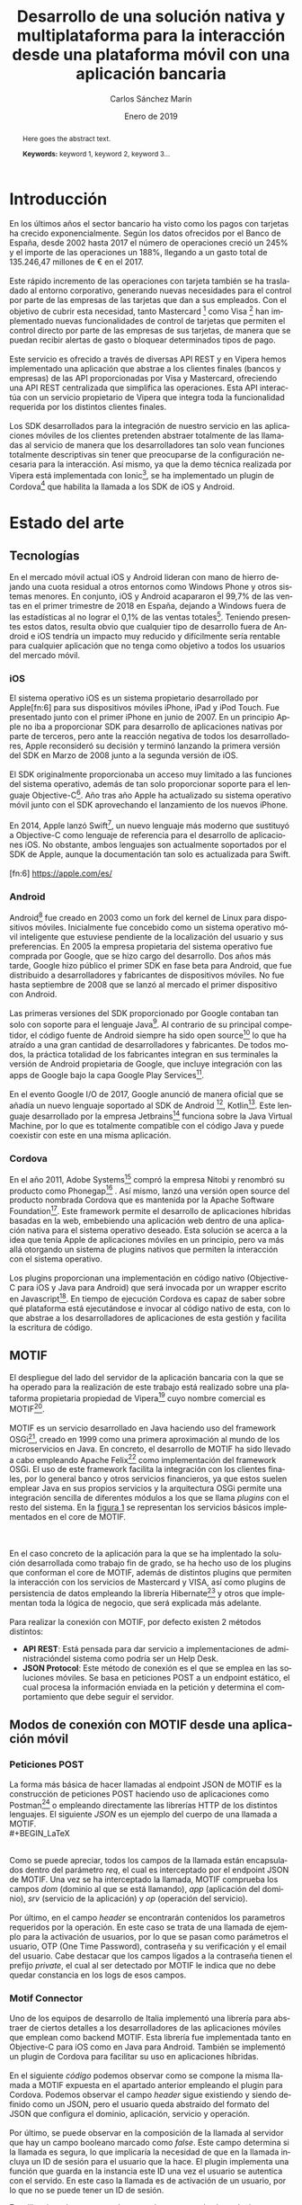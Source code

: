 #+TITLE: Desarrollo de una solución nativa y multiplataforma para la interacción desde una plataforma móvil con una aplicación bancaria
#+AUTHOR: Carlos Sánchez Marín
#+DATE: Enero de 2019
#+LANGUAGE: es
#+OPTIONS: H:4
#+OPTIONS: ^:{} toc:nil
#+STARTUP: showall

#+LaTeX_CLASS: article
#+LaTeX_CLASS_OPTIONS: [a4paper, 12pt]
#+LaTeX_HEADER: \usepackage[left=3cm, right=3cm, top=3.5cm, bottom=3.5cm]{geometry} % Márgenes recomendados
#+LaTeX_HEADER: \usepackage{times} % La fuente debe ser Times New Romans
#+LaTeX_HEADER: \usepackage[english, spanish, es-noshorthands, es-tabla]{babel}
#+LaTeX_HEADER: \usepackage[spanish]{translator}
#+LaTeX_HEADER: \usepackage[style=ieee, backend=biber]{biblatex} % Bibliografía en formato IEEE
#+LaTeX_HEADER: \usepackage{sectsty}
#+LaTeX_HEADER: \usepackage{portada}
#+LaTeX_HEADER: \usepackage[newfloat]{minted}
#+LaTeX_HEADER: \usepackage{caption}
#+LaTeX_HEADER: \newenvironment{code}{\captionsetup{type=listing}}{}
#+LaTeX_HEADER: \SetupFloatingEnvironment{listing}{name={Fragmento de código},fileext=lol}
#+LaTeX_HEADER: \setcounter{secnumdepth}{4}
#+LaTeX_HEADER: \setcounter{tocdepth}{4}
#+LaTeX_HEADER: \usepackage[titles]{tocloft}
#+LaTeX_HEADER: \newlistof{listing}{lol}{Índice de ejemplos de código}

#+LaTeX_HEADER: \sectionfont{\MakeUppercase} % Las secciones deben estar en mayúsculas
#+LaTeX_HEADER: \bibliography{\jobname}

#+LaTeX_HEADER: \Director{Fernando Pérez Costoya}
#+LaTeX_HEADER: %\Lugar{Bilbao} % Por omisión: Madrid
#+LaTeX_HEADER: %\Grado{Graduado en Matemáticas e Informática} % Por omisión: Graduado en Ingeniería Informática
#+LaTeX_HEADER: %\Trabajo{TRABAJO FIN DE MÁSTER} % Por omisión: TRABAJO FIN DE GRADO

#+BEGIN_EXPORT latex
\null
\newpage

\pagenumbering{roman}
\tableofcontents
\newpage

\listoffigures
\listoflistings
\newpage
#+END_EXPORT

#+BEGIN_abstract
\normalsize
Aquí el texto del abstract.

*Palabras clave:* palabra 1, palabra 2, palabra 3...
#+END_abstract

#+LATEX: \begin{otherlanguage}{english}
#+BEGIN_abstract
\normalsize
Here goes the abstract text.

*Keywords:* keyword 1, keyword 2, keyword 3\ldots
#+END_abstract
#+LaTeX: \end{otherlanguage}

#+LaTeX: \newpage
#+LaTeX: \pagenumbering{arabic}% Iniciamos la numeración árabe en la primera sección

* Introducción
En los últimos años el sector bancario ha visto como los pagos con tarjetas ha crecido exponencialmente.
Según los datos ofrecidos por el Banco de España, desde 2002 hasta 2017 el número de operaciones creció
un 245% y el importe de las operaciones un 188%, llegando a un gasto total de 135.246,47 millones de €
en el 2017\cite{BancoEspana}.
\\
\\
Este rápido incremento de las operaciones con tarjeta también se ha trasladado al entorno corporativo,
generando nuevas necesidades para el control por parte de las empresas de las tarjetas que dan a sus
empleados. Con el objetivo de cubrir esta necesidad, tanto Mastercard [fn:1] como Visa [fn:2] han
implementado nuevas funcionalidades de control de tarjetas que permiten el control directo por parte
de las empresas de sus tarjetas, de manera que se puedan recibir alertas de gasto o bloquear determinados tipos de pago.
\\
\\
Este servicio es ofrecido a través de diversas API REST y en Vipera hemos implementado una aplicación que
abstrae a los clientes finales (bancos y empresas) de las API proporcionadas por Visa y Mastercard,
ofreciendo una API REST centralizada que simplifica las operaciones. Esta API interactúa con un servicio
propietario de Vipera que integra toda la funcionalidad requerida por los distintos clientes finales.
\\
\\
Los SDK desarrollados para la integración de nuestro servicio en las aplicaciones móviles de los clientes
pretenden abstraer totalmente de las llamadas al servicio de manera que los desarrolladores tan solo
vean funciones totalmente descriptivas sin tener que preocuparse de la configuración necesaria para la
interacción. Así mismo, ya que la demo técnica realizada por Vipera está implementada con Ionic[fn:3],
se ha implementado un plugin de Cordova[fn:4] que habilita la llamada a los SDK de iOS y Android.
[fn:1] https://developer.mastercard.com/product/spend-controls
[fn:2] https://developer.visa.com/capabilities/vctc
[fn:3] https://ionicframework.com/
[fn:4] https://cordova.apache.org/

* Estado del arte
** Tecnologías
En el mercado móvil actual iOS y Android lideran con mano de hierro dejando una cuota residual a otros
entornos como Windows Phone y otros sistemas menores. En conjunto, iOS y Android acapararon el 99,7% de
las ventas en el primer trimestre de 2018 en España, dejando a Windows fuera de las estadísticas al no lograr
el 0,1% de las ventas totales[fn:5]. Teniendo presentes estos datos, resulta obvio que cualquier tipo de desarrollo
fuera de Android e iOS tendría un impacto muy reducido y difícilmente sería rentable para cualquier aplicación
que no tenga como objetivo a todos los usuarios del mercado móvil.
[fn:5] https://bit.ly/2Cu8NVy
*** iOS
El sistema operativo iOS es un sistema propietario desarrollado por Apple[fn:6] para sus dispositivos
móviles iPhone, iPad y iPod Touch. Fue presentado junto con el primer iPhone en junio de 2007. En un
principio Apple no iba a proporcionar SDK para desarrollo de aplicaciones nativas por parte de terceros,
pero ante la reacción negativa de todos los desarrolladores, Apple reconsideró su decisión y terminó
lanzando la primera versión del SDK en Marzo de 2008 junto a la segunda versión de iOS.
\\
\\
El SDK originalmente proporcionaba un acceso muy limitado a las funciones del sistema operativo,
además de tan solo proporcionar soporte para el lenguaje Objective-C[fn:7]. Año tras año Apple ha
actualizado su sistema operativo móvil junto con el SDK aprovechando el lanzamiento de los nuevos iPhone.
\\
\\
En 2014, Apple lanzó Swift[fn:8], un nuevo lenguaje más moderno que sustituyó a Objective-C como
lenguaje de referencia para el desarrollo de aplicaciones iOS. No obstante, ambos lenguajes son actualmente
soportados por el SDK de Apple, aunque la documentación tan solo es actualizada para Swift.
\\
\\
[fn:6] https://apple.com/es/
[fn:7] https://developer.apple.com/library/archive/documentation/Cocoa/Conceptual/ProgrammingWithObjectiveC/Introduction/Introduction.html
[fn:8] https://swift.org/
*** Android
Android[fn:9] fue creado en 2003 como un fork del kernel de Linux para dispositivos
móviles. Inicialmente fue concebido como un sistema operativo móvil inteligente que
estuviese pendiente de la localización del usuario y sus preferencias. En 2005 la
empresa propietaria del sistema operativo fue comprada por Google, que se hizo cargo
del desarrollo. Dos años más tarde, Google hizo público el primer SDK en fase beta
para Android, que fue distribuido a desarrolladores y fabricantes de dispositivos
móviles. No fue hasta septiembre de 2008 que se lanzó al mercado el primer dispositivo
con Android.
\\
\\
Las primeras versiones del SDK proporcionado por Google contaban tan solo con
soporte para el lenguaje Java[fn:10]. Al contrario de su principal competidor, el código fuente
de Android siempre ha sido open source[fn:11] lo que ha atraído a una gran cantidad de
desarrolladores y fabricantes. De todos modos, la práctica totalidad de los fabricantes
integran en sus terminales la versión de Android propietaria de Google, que incluye
integración con las apps de Google bajo la capa Google Play Services[fn:12].
\\
\\
En el evento Google I/O de 2017, Google anunció de manera oficial que se añadía un
nuevo lenguaje soportado al SDK de Android [fn:13], Kotlin[fn:14]. Este lenguaje desarrollado
por la empresa Jetbrains[fn:15] funciona sobre la Java Virtual Machine, por lo que es totalmente compatible con el código Java y puede
coexistir con este en una misma aplicación.
[fn:9] https://www.android.com
[fn:10] https://www.java.com
[fn:11] https://source.android.com/
[fn:12] https://developers.google.com/android/guides/overview
[fn:13] https://blog.jetbrains.com/kotlin/2017/05/kotlin-on-android-now-official/
[fn:14] https://kotlinlang.org/
[fn:15] https://www.jetbrains.com/
*** Cordova
En el año 2011, Adobe Systems[fn:16] compró la empresa Nitobi y renombró su producto
como Phonegap[fn:17] . Así mismo, lanzó una versión open source del producto nombrada
Cordova que es mantenida por la Apache Software Foundation[fn:18].
Este framework permite el desarrollo de aplicaciones híbridas basadas en la web,
embebiendo una aplicación web dentro de una aplicación nativa para el sistema
operativo deseado. Esta solución se acerca a la idea que tenía Apple de aplicaciones
móviles en un principio, pero va más allá otorgando un sistema de plugins nativos que
permiten la interacción con el sistema operativo.
\\
\\
Los plugins proporcionan una implementación en código nativo (Objective-C para iOS
y Java para Android) que será invocada por un wrapper escrito en Javascript[fn:19]. En
tiempo de ejecución Cordova es capaz de saber sobre qué plataforma está ejecutándose
e invocar al código nativo de esta, con lo que abstrae a los desarrolladores de
aplicaciones de esta gestión y facilita la escritura de código.
[fn:16] https://www.adobe.com/
[fn:17] https://phonegap.com/
[fn:18] https://www.apache.org/
[fn:19] https://developer.mozilla.org/bm/docs/Web/JavaScript
** MOTIF
El despliegue del lado del servidor de la aplicación bancaria con la que se ha operado
para la realización de este trabajo está realizado sobre una plataforma propietaria propiedad
de Vipera[fn:20] cuyo nombre comercial es MOTIF[fn:21].
\\
\\
MOTIF es un servicio desarrollado en Java haciendo uso del framework OSGi[fn:22], creado en 1999
como una primera aproximación al mundo de los microservicios en Java. En concreto, el desarrollo de MOTIF
ha sido llevado a cabo empleando Apache Felix[fn:23] como implementación del framework OSGi. El uso de
este framework facilita la integración con los clientes finales, por lo general banco y otros servicios
financieros, ya que estos suelen emplear Java en sus propios servicios y la arquitectura OSGi permite una
integración sencilla de diferentes módulos a los que se llama /plugins/ con el resto del sistema. En la [[fig:motif-core][figura 1]]
se representan los servicios básicos implementados en el core de MOTIF.
#+CAPTION: Diagrama de módulos predefinidos de MOTIF
#+NAME: fig:motif-core
[[./images/motif.jpg]]
\\
\\
En el caso concreto de la aplicación para la que se ha implentado la solución desarrollada como trabajo
fin de grado, se ha hecho uso de los plugins que conforman el core de MOTIF, además de distintos plugins que
permiten la interacción con los servicios de Mastercard y VISA, así como plugins de persistencia de datos empleando
la librería Hibernate[fn:24] y otros que implementan toda la lógica de negocio, que será explicada más adelante.
\\
\\
Para realizar la conexión con MOTIF, por defecto existen 2 métodos distintos:
+ *API REST*: Está pensada para dar servicio a implementaciones de administracióndel sistema como podría ser un Help Desk.
+ *JSON Protocol*: Este método de conexión es el que se emplea en las soluciones móviles. Se basa en peticiones POST a un endpoint estático, el cual procesa la información enviada en la petición y determina el comportamiento que debe seguir el servidor.
[fn:20] http://www.vipera.com/
[fn:21] http://www.vipera.com/motif
[fn:22] https://www.osgi.org/
[fn:23] https://felix.apache.org/
[fn:24] https://hibernate.org/

** Modos de conexión con MOTIF desde una aplicación móvil
*** Peticiones POST
La forma más básica de hacer llamadas al endpoint JSON de MOTIF es la construcción de peticiones POST haciendo uso
de aplicaciones como Postman[fn:25] o empleando directamente las librerías HTTP de los distintos lenguajes.
El siguiente \hyperref[code:jsonmotif]{JSON} es un ejemplo del cuerpo de una llamada a MOTIF.
\\
#+BEGIN_LaTeX
\begin{code}
\label{code:jsonmotif}
\begin{minted}[linenos,tabsize=2,breaklines]{json}
{
  "req" : {
        "dom" : "{{domain}}",
        "app" : "{{application}}",
        "srv" : "{{service}}",
        "op"  : "{{operation}}",
        "header" :
        {
            "user":"user1@company1.com",
            "otp":"123456",
            "private:pwd":"1111",
            "private:vpwd":"1111",
            "email": "user1@company1.com"
        }
    }
}
\end{minted}
\captionof{listing}{Cuerpo de una petición POST a MOTIF}
\end{code}
\bigbreak
#+END_LaTeX
\\
Como se puede apreciar, todos los campos de la llamada están encapsulados dentro del parámetro /req/, el cual
es interceptado por el endpoint JSON de MOTIF. Una vez se ha interceptado la llamada, MOTIF comprueba los campos
/dom/ (dominio al que se está llamando), /app/ (aplicación del dominio), /srv/ (servicio de la aplicación) y /op/
(operación del servicio).
\\
\\
Por último, en el campo /header/ se encontrarán contenidos los parametros requeridos por la operación. En este caso
se trata de una llamada de ejemplo para la activación de usuarios, por lo que se pasan como parámetros el usuario,
OTP (One Time Password), contraseña y su verificación y el email del usuario. Cabe destacar que los campos ligados a
la contraseña tienen el prefijo /private/, el cual al ser detectado por MOTIF le indica que no debe quedar constancia
en los logs de esos campos.
[fn:25] https://www.getpostman.com/
*** Motif Connector
Uno de los equipos de desarrollo de Italia implementó una librería para abstraer de ciertos detalles a los desarrolladores
de las aplicaciones móviles que emplean como backend MOTIF. Esta librería fue implementada tanto en Objective-C para iOS
como en Java para Android. También se implementó un plugin de Cordova para facilitar su uso en aplicaciones híbridas.
\\
\\
En el siguiente \hyperref[code:motifconnector]{código} podemos observar como se compone la misma llamada a MOTIF expuesta en
el apartado anterior empleando el plugin para Cordova. Podemos observar el campo /header/ sigue existiendo y siendo definido
como un JSON, pero el usuario queda abstraido del formato del JSON que configura el dominio, aplicación, servicio y operación.
\\
\\
Por último, se puede observar en la composición de la llamada al servidor que hay un campo booleano marcado como /false/. Este
campo determina si la llamada es segura, lo que implicaría la necesidad de que en la llamada incluya un ID de sesión para el
usuario que la hace. El plugin implementa una función que guarda en la instancia este ID una vez el usuario se autentica con el
servido. En este caso la llamada es de activación de un usuario, por lo que no se puede tener un ID de sesión.
#+BEGIN_LaTeX
\begin{code}
\label{code:motifconnector}
\begin{minted}[linenos,tabsize=2,breaklines]{ts}
let myHeader = {
        "user":"user1@company1.com",
        "otp":"123456",
        "private:pwd":"1111",
        "private:vpwd":"1111",
        "email": "user1@company1.com"
      };

      let request: MotifRequest = this.motifClient.buildServerRequest("register", "activateUser", myHeader, false);

      this.motifClient.sendRequest(request).then((res: MotifResponse) => {
        /*Codigo a ejecutar en caso de exito*/
      },(err) => {
        /*Codigo a ejecutar en caso de error*/
      });
\end{minted}
\captionof{listing}{Ejemplo de una llamada empleando el plugin Motif Connector}
\end{code}
\bigbreak
#+END_LaTeX
Esta libreria es la que se emplea como base para todas las soluciones personalizadas ofrecidas por Vipera, incluyendo la solución
expuesta en este documento.
** Card Control
En verano de 2017 se implementó un prototipo para Deutsche Bank en colaboración con Mastercard, que implementaba una solución parecida
a la desarrollada para [[sec:smepay][SME Pay]], pero sin ofrecer la opción del control de tarjetas empresariales. Esta solución fue desplegada con éxito
y ha sido usada como base de la lógica de negocio del proyecto SME Pay.
* SME Pay
<<sec:smepay>>
La solución implementada forma parte del proyecto SME Pay[fn:26], un proyecto iniciado en colaboración con Mastercard para el control
de gastos efectuado con tarjetas de empresa. En la actualidad el producto también ofrece la misma funcionalidad para tarjetas de VISA,
siendo la gestión totalmente indiferente de cara al usuario, ya que las diferencias entre los distintos entornos son manejadas internamente
por MOTIF.
[fn:26] http://www.vipera.com/sme-pay-2/
** Estructura de la aplicación
En la actualidad SME Pay ofrece 2 areas diferenciadas claramente. Por un lado se proporciona la posibilidad de controlar tarjetas personales,
que podrán ser añadidas y eliminadas de manera arbitraria por cada usuario y a las que ningún otro usuario que no sea el propietario podrá tener
acceso. Por otro lado, los gestores de las empresas que adquieran el producto tendrán acceso desde su aplicación a un apartado diferenciado que
permitirá controlar las tarjetas de la empresa. Para efectuar este control se han implementado distintos servicios que interactuan entre ellos
tal y como se puede observar en la [[fig:sme-services][figura 2]].
#+CAPTION: Servicios proporcionados por el JSON Endpoint de SME Pay
#+NAME: fig:sme-services
[[./images/smepay.png]]
*** Servicio /register/
El servicio register ofrece funcionalidades de activación, login y logout. Para efectuar un login se puede hacer tanto empleando el PIN elegido por el usuario como su huella dactilar en caso de que el
dispositivo móvil permita, así como el uso de la tecnología de reconocimiento facial en los modelos de Apple que así lo permitan.
*** Servicio /alert/
El servicio alert gestiona la configuración de notificaciones de las tarjetas personales de cada usuario. Tal y como se puede observar en la [[fig:trx-alert][figura 3]]
en este punto debemos diferenciar entre notificaciones de los servicios ofrecidos por Mastercard y VISA y las notificaciones push que manda SME Pay a
los terminales móviles de los usuarios.
\\
\\
Por un lado SME Pay configura todas las tarjetas registradas con Mastercard y VISA para recibir notificaciones de cualquier operación realizada. Sin embargo,
los usuarios tienen la capacidad de configurar a través de este servicio que notificaciones push quieren recibir (retirada de dinero de un cajero, pagos online,
operaciones por encima de un límite marcado...). De este modo el usuario tiene la libertad de gestionar las notificaciones que recibe en su dispositivo y al mismo
tiempo el banco o empresa que contrata el servicio SME Pay tiene un registro accesible de todas las tarjetas registradas.
#+CAPTION: Diagrama de funcionamiento de notificaciones en SME Pay
#+NAME: fig:trx-alert
[[./images/Trx-notification.png]]
*** Servicio /control/
El servicio control gestiona los bloqueos que se pueden establecer sobre las tarjetas personales de cada usuario.
*** Servicio /cardinfo/
El servicio cardinfo ofrece funcionalidades de registro, activacion, desactivación y eliminación de tarjetas, así como también facilita las tarjetas registradas
por el usuario y sus transacciones asociadas almacenadas en los servidores de SME Pay.
*** Servicio /smeprofiling/
El servicio smeprofiling es el principal del producto SME Pay. Este proporciona las mismas funcionalidades que los servicios /alert/,/control/ y /cardinfo/ añadiendo toda la lógica de negocio necesaria
para permitir la gestión de las tarjetas de empresa tanto por los usuarios que las tienen asignadas, como por los gestores. En SME Pay se diferencia entre 3 tipos de usuarios: [[sec:bsowner][Business owner]], [[sec:gadmin][Group Admin]]
y [[sec:user][User]].
**** Business Owner
<<sec:bsowner>>
El business owner es el usuario que tiene todos los permisos posibles dentro de la escala de privilegios establecida en SME Pay. Puede configurar las notificaciones push para las tarjetas
de compañía de forma que le lleguen notificaciones de todas las tarjetas o notificaciones de tarjetas de grupos concretos.
\\
\\
Respecto a los distintos bloqueos que pueden realizarse sobre las tarjetas, también puede establecer un bloqueo sobre todas las tarjetas de la compañía o sobre las tarjetas de un grupo concreto. Cuando
establece estos bloqueos, todas las tarjetas afectadas deshabilitan la gestión de dicho bloqueo al resto de usuarios.
**** Group Admin
<<sec:gadmin>>
El business owner puede establecer un group admin para cada uno de los grupos que decida crear. Estos group admin podrán configurar las notificaciones push para las tarjetas de su propio grupo.
Por otro lado, también tendrán la capacidad de establacer bloqueos en las tarjetas del grupo siempre y cuando el business owner no lo haya hecho antes.
**** User
<<sec:user>>
Todos los usuarios de SME Pay tiene por defecto privilegios de user. Pueden configurar notificaciones para la tarjeta de compañía que les ha sido asignada y bloqueos, siempre y cuando no hayan sido
establecidos por el business owner o el group admin.

** Interacción con SME Pay
*** Aplicación de Vipera
Para la presentación del producto SME Pay en el Finovate London 2018[fn:27] se desarrolló un prototipo de aplicación móvil en Ionic que conectaba con el producto mediante llamadas HTTP realizadas directamente por
el módulo http del core de Angular.
#+BEGIN_LaTeX
\begin{code}
\label{code:angularhttp}
\begin{minted}[linenos,tabsize=2,breaklines]{ts}
let headers = new HttpHeaders();
      headers = headers.set('Content-Type', 'application/json');

        this.http.post(ENV.serverUrl, {
          "req": {
            "dom": ENV.domain,
            "app": ENV.application,
            "srv": "register",
            "op": "activateUser",
            "header": {
              "user": this.regForm.value.user,
              "email": this.regForm.value.email,
              "otp": this.regForm.value.otp,
              "private:pwd": this.regForm.value.password,
              "private:vpwd": this.regForm.value.verify,
            }
          }
        },
        {headers: headers})
        .subscribe(
          res => {
            if(res["res"]["header"]["err"] != undefined) {
              /*Codigo a ejecutar en caso de error*/
            } else {
              /*Codigo a ejecutar en caso de exito*/
            }
          });
\end{minted}
\captionof{listing}{Llamada a la operación activation del servicio register empleando el cliente HTTP}
\end{code}
\bigbreak
#+END_LaTeX
Este método de conexión a pesar de ser completamente funcional, requería muchas lineas de código, lo que generaba un código muy denso y costoso de mantener. Por este motivo, tras el interes de
diversos potenciales clientes se decidió integrar la librería MOTIF Connector, con lo que él código se reduce notablemente \hyperref[code:motifconnector]{(ver Fragmento de código 2)}.
*** Integración en aplicaciones de terceros
Dado que los potenciales clientes objetivo de SME Pay son bancos y PYMES, se decidió desarrollar unas librerías nativas para Android e iOS y adicionalmente un plugin de Cordova, con lo que se facilita
a los clientes la integración del producto en sus aplicaciones móviles ya funcionales, con una abstracción total de la interacción con MOTIF.
[fn:27] https://finovate.com/videos/finovateeurope-2018-vipera-mastercard/
* Desarrollo de la solución
** Desarrollo de la librería para Android
*** Estructura del proyecto
El proyecto cuenta en su raiz con un fichero de configuracion para Gradle[fn:28], herramienta utilizada para construir la librería.
\\
El código se encuentra distribuido en 2 partes. Por un lado se implementan las clases que establecen la conexión con el servidor y tratan las respuestas. En el caso de Java, ya que este no contempla
el uso de funciones de callback en la versión 1.7, se ha desarrollado para cada clase una interfaz asociada que será la que implemente cada función para emplearla de callback.
#+BEGIN_LaTeX
\bigbreak
\begin{code}
\label{code:androidcallback}
\begin{minted}[linenos,tabsize=2,breaklines]{java}
public interface RegisterServiceCallback<T> {
    /**
     * method invoked when an {@link IRegisterService} api is successfully done
     * @param result api result
     */
    void onSuccess(T result);

    /**
     * method invoked when an {@link IRegisterService} api is done with an error
     * @param error the error
     */
    void onError(IDEError error);
}
\end{minted}
\captionof{listing}{Implementación de una interfaz de callback para el servicio register}
\end{code}
\bigbreak
#+END_LaTeX
Por otro lado, se encuentra el código encargado de serializar y deserializar las llamadas y respuestas del servidor.
[fn:28] https://gradle.org/
*** Serialización y deserialización
Al realizarse un desarrollo para Android, se emplea la librería incluida en su SDK, GSON[fn:29]. Esta librería desarrollada por Google implementa toda la funcionalidad necesaria para realizar
las operaciones de serialización y deserialización.
\\
\\
Java puede crear una gran cantidad de "basura" y esta lastra el funcionamiento general de un programa al entrar el garbage collector[fn:30] en funcionamiento. Para intentar evitar esta situación una de las prácticas que recomendiendan desde el equipo
que se dedica al desarrollo móvil en las oficinas centrales de Vipera en Milan es el uso del patrón singleton siempre que se vayan a emplear objetos reutilizables, ya que este garantiza que un objeto
solo tendrá una instancia que será accedida a través de un acceso global\cite{Singleton} (en el caso de Java un método público estático).
#+BEGIN_LaTeX
\begin{code}
\label{code:android-singleton}
\begin{minted}[linenos,tabsize=2,breaklines]{java}
package com.vipera.de.cardcontrol.serializer;

import com.google.gson.Gson;
import com.google.gson.GsonBuilder;
import com.google.gson.reflect.TypeToken;

import org.json.JSONArray;
import org.json.JSONException;
import org.json.JSONObject;

import java.util.List;

/**
 * Created by SME Project Team on 26/09/2018.
 * Copyright © 2018 Vipera. All rights reserved.
 */

public class JSONSerializer {

    private static JSONSerializer instance;
    private Gson gson;

    private JSONSerializer(){
        this.gson = createGSONInstance();
    }

    private Gson createGSONInstance() {
        return new GsonBuilder()
                ...
                .create();
    }

    public static synchronized JSONSerializer getInstance() {
        if(instance == null){
            instance = new JSONSerializer();
        }
        return instance;
    }

    public <T> T fromJson(JSONObject jsonObject, Class<T> classOfT) throws DEJSONParseException {
        try {
            return gson.fromJson(jsonObject.toString(),classOfT);
        }catch (Exception ex){
            throw new DEJSONParseException(ex);
        }
    }

    public <T> List<T> fromJsonArray(JSONArray jsonArray) throws DEJSONParseException {
        try {
            return gson.fromJson(jsonArray.toString(), new TypeToken<List<T>>(){}.getType());
        }catch (Exception ex){
            throw new DEJSONParseException(ex);
        }
    }

    public JSONObject toJSON(Object target) throws JSONException {
        return new JSONObject(gson.toJson(target));
    }

    public JSONArray toJSONArray(Object target) throws JSONException {
        return new JSONArray(gson.toJson(target));
    }


}

\end{minted}
\captionof{listing}{Implementación parcial de un singleton en Java para la (de)serialización de JSON}
\end{code}
\bigbreak
#+END_LaTeX
Por otro lado, también hay que definir los objetos que van a contener los datos que pueden ser deserializados desde un JSON o serializados a este. Para ello, se define una clase un conjunto de atributos
que serán los que contengan la información. Estos atributos tienen que ser vinculados empleando la etiqueta ~@SerializedName~ para que GSON pueda realizar la serialización
o deserialización.
\\
\\
El acceso y modificación de los atributos del objeto se realiza a través de métodos públicos get y set, habiendo uno de cada para cada atributo. Dado que Java es un lenguaje muy verboso y este tipo de implementaciones
ocupan mucho espacio, se adjunta el código relazionado con el JSON de la llamada a la operación /activateUser/ en el \hyperref[code:android-json]{Anexo A}.
[fn:29] https://github.com/google/gson
[fn:30] https://bit.ly/2CKqpfT
*** Desarrollo de un servicio
Cada servicio de SME Pay cuenta con una interfaz del servicio, una \hyperref[code:androidcallback]{interfaz del callback} y una implementación del servicio en la librería desarrollada para Android.
**** Interfaz del servicio
Este fichero define las cabeceras de todas la operaciones del servicio, que en Java serán funciones. También define el nombre de todas las operaciones del servicio de manera que puedan ser usados por el
fichero que contiene la implementación. Cabe destacar que cada función tiene siempre como parámetro el callback, que será implementado independientemente para cada una de las operaciones. Así mismo, en caso
de que existan parámetros de llamada en la operación, estos también serán parametros en la función asociada.
\\
\\
A continuación se expone la parte de la interfaz que define la operación /activateUser/, pudiéndose encontrar todo el código en el \hyperref[code:android-interface-complete]{Anexo A}.
#+BEGIN_LaTeX
\begin{code}
\label{code:android-interface}
\begin{minted}[linenos,tabsize=2,breaklines]{java}
package com.vipera.de.cardcontrol.services.login;

/**
 * Created by SME Project Team on 28/09/18.
 * Copyright © 2018 Vipera. All rights reserved.
 */

public interface IDELoginService {

    String LOGIN_SERVICE_OP_ACTIVATE_USER = "activateUser";

    /**
     * Check the current session status.
     * @param callback the checkSession callback. No result is provided in {@code onSuccess} method
     */
    void activateUser(String user, String email, String otp, String private_pwd, String private_vpwd, DELoginServiceCallback<Void> callback);
}

\end{minted}
\captionof{listing}{Implementación parcial de la interfaz del servicio register para la librería de Android}
\end{code}
\bigbreak
#+END_LaTeX
**** Implementación del servicio
El fichero que realiza la implementación del servicio implementará todas las funciones definidas en la interfaz, y también definirá los nombres de los campos de los JSON que empleará. Por otro lado,
como se ha mencionado anteriormente también tendrá que implementar el comportamiento del callback en cada una de las funciones.
\\
\\
En el siguiente \hyperref[code:android-implementation]{código} se puede observar
la implementación de la función que llamada a la operación /activateUser/ del servicio register. Todo el código relacionado con la implementación de los servicios se entraga compilador en el fichero JAR que contiene
la librería, de manera que su funcionamiento interno queda oculto a los usuarios mientras no empleen decompiladores.
#+BEGIN_LaTeX
\begin{code}
\label{code:android-implementation}
\begin{minted}[linenos,tabsize=2,breaklines]{java}
package com.vipera.de.cardcontrol.services.login;

import android.util.Log;

import com.vipera.de.cardcontrol.data.login.DEActivateUserRequest;
import com.vipera.de.cardcontrol.serializer.JSONSerializer;
import com.vipera.de.cardcontrol.data.error.DEError;
import com.vipera.de.cardcontrol.data.error.IDEError;
import com.vipera.de.cardcontrol.data.error.exceptions.DEJSONParseException;
import com.vipera.de.cardcontrol.services.network.DEMotifRequest;
import com.vipera.de.cardcontrol.services.network.DEMotifRequestCallback;
import com.vipera.de.cardcontrol.services.network.DEMotifResponse;

import org.json.JSONArray;
import org.json.JSONException;
import org.json.JSONObject;

/**
 * Created by SME Project Team on 28/09/2018.
 * Copyright © 2018 Vipera. All rights reserved.
 */

public class DELoginService extends DEBaseService implements IDELoginService {
    String LOGIN_USER_KEY = "user";
    String LOGIN_EMAIL_KEY = "email";
    String LOGIN_OTP_KEY = "otp";
    String LOGIN_PRIVATE_PWD_KEY = "private:pwd";
    String LOGIN_PRIVATE_VPWD_KEY = "private:vpwd";

    @Override
    public void activateUser(String user, String email, String otp, String private_pwd, String private_vpwd, final DELoginServiceCallback<Void> callback) {
        DEActivateUserRequest activateUserRequest = new DEActivateUserRequest(user, email, otp, private_pwd, private_vpwd);
        JSONObject reqHeader;
        try {
            reqHeader = JSONSerializer.getInstance().toJSON( activateUserRequest);
        } catch (JSONException e) {
            callback.onError(new DEError(IDEError.DEErrorCode.RequestParseError));
            return;
        }
        DEMotifRequest request = this.serverManager.buildRequestForService( IDELoginService.LOGIN_SERVICE_NAME, IDELoginService.LOGIN_SERVICE_OP_ACTIVATE_USER, false);
        request.setHeader(reqHeader);
        sendActivateUser(callback, request);
    }
}

\end{minted}
\captionof{listing}{Código parcial de la implementación del servicio register para la librería de Android}
\end{code}
\bigbreak
#+END_LaTeX
** Desarrollo de la libreria para iOS
*** Estructura del proyecto
El proyecto está estructurado en 2 partes. Por un lado se encuentra todo el código referente a los servicios de SME Pay, donde se establece la conexión con el servidor y se tratan las respuestas.
\\
Por otro lado, se encuentra el código encargado de serializar y deserializar las llamadas y respuestas del servidor.
\\
Por último, en la raiz del proyecto se encuentra el fichero ~DECardControl.h~, que expone todas las cabeceras públicas de la librería para posibilitar su uso por parte de los desarrolladores.
*** Serialización y deserialización
Debido a que Objective-C no ofrece soporte nativo para JSON, se necesita implementar clases que se encarguen de serializar y deserializar. Esto se consigue empleando la estructura de datos ~NSDictionay~
que como su nombre indica es un diccionario.
\\
\\
La estructura de estas clases es muy sencillo, tan solo tienen un constructor al que se le pasan todos los parametros a serializar y dos métodos, para serializar y deserializar. También se tiene que definir
estáticamente el nombre de los campos del JSON, de forma que estos se usen como las /key/ del diccionario.
#+BEGIN_LaTeX
\begin{code}
\label{code:ios-serializer}
\begin{minted}[linenos,tabsize=2,breaklines]{obj-c}
//
//  DEActivateUserRequest.m
//  DECardControl
//
//  Created by SME Project Team on 03/10/18.
//  Copyright © 2018 Vipera. All rights reserved.
//

#import "DEActivateUserRequest.h"

#define DE_ACTIVATE_REQUEST_KEY_USER @"user"
#define DE_ACTIVATE_REQUEST_KEY_EMAIL @"email"
#define DE_ACTIVATE_REQUEST_KEY_OTP @"otp"
#define DE_ACTIVATE_REQUEST_KEY_PASSWORD @"private:pwd"
#define DE_ACTIVATE_REQUEST_KEY_VPASSWORD @"private:vpwd"

@interface DEActivateUserRequest ()

@property (nonatomic, strong, readwrite) NSString *userID;
@property (nonatomic, strong, readwrite) NSString *email;
@property (nonatomic, strong, readwrite) NSString *otp;
@property (nonatomic, strong, readwrite) NSString *password;
@property (nonatomic, strong, readwrite) NSString *vPassword;

@end

@implementation DEActivateUserRequest

+ (instancetype)initWithDictionary:(NSDictionary *)dictionary error:(NSError *__autoreleasing *)error
{
    NSString *userID = dictionary[DE_ACTIVATE_REQUEST_KEY_USER];
    NSString *email = dictionary[DE_ACTIVATE_REQUEST_KEY_EMAIL];
    NSString *otp = dictionary[DE_ACTIVATE_REQUEST_KEY_OTP];
    NSString *password = dictionary[DE_ACTIVATE_REQUEST_KEY_PASSWORD];
    NSString *vPassword = dictionary[DE_ACTIVATE_REQUEST_KEY_VPASSWORD];

    return [[DEActivateUserRequest alloc] initWithUserID:userID email:email otp:otp password:password vPassword:vPassword];
}

- (instancetype) initWithUserID:(NSString *) userID
                          email:(NSString *) email
                            otp:(NSString *) otp
                       password:(NSString *) password
                      vPassword:(NSString *) vPassword
{
    self = [super init];

    if (self)
    {
        self.userID = userID;
        self.email = email;
        self.otp = otp;
        self.password = password;
        self.vPassword = vPassword;
    }

    return self;
}

- (NSDictionary *)toDictionary:(NSError *__autoreleasing *)error
{
    NSMutableDictionary *resultDictionary = [NSMutableDictionary dictionary];

    resultDictionary[DE_ACTIVATE_REQUEST_KEY_USER] = self.userID;
    resultDictionary[DE_ACTIVATE_REQUEST_KEY_EMAIL] = self.email;
    resultDictionary[DE_ACTIVATE_REQUEST_KEY_OTP] = self.otp;
    resultDictionary[DE_ACTIVATE_REQUEST_KEY_PASSWORD] = self.password;
    resultDictionary[DE_ACTIVATE_REQUEST_KEY_VPASSWORD] = self.vPassword;

    return resultDictionary;
}

@end

\end{minted}
\captionof{listing}{Implementación de una clase de serialización/deserialización en Objective-C}
\end{code}
\bigbreak
#+END_LaTeX
*** Desarrollo de un servicio
Para proceder a un desarrollo de una librería coherente con la estructura de SME Pay, se decidió diferenciar cada servicio de la misma forma. Así mismo, cada servicio contará con 3 ficheros.
**** Cabecera del servicio
Este fichero actuará como interfaz pública del servicio, proporcionando todos los métodos que proporciona el servicio, definiendo los tipos que empleará para el tratamiento de las respuestas y
especificando que clases empleará para la serialización y deserialización de las llamadas y respuestas.
#+BEGIN_LaTeX
\begin{code}
\label{code:ios-interface-partial}
\begin{minted}[linenos,tabsize=2,breaklines]{obj-c}
//
//  IDELoginService.h
//  DECardControl
//
//  Created by SME Project Team on 02/10/2018.
//  Copyright © 2018 Vipera. All rights reserved.
//

#import <Foundation/Foundation.h>
#import "IDEError.h"

@class DELoginRequest, DELoginResponse, DEActivateUserRequest, DEChangePwdRequest, DEEnableFingerprintRequest, DEEnableFingerprintResponse, DELoginFingerprintRequest;

/**
 * Block invoked when a IDELoginService method has been failed
 **/
typedef void(^DELoginServiceFailure)(id<IDEError> error);

...

/**
 * Block invoked when the activateUser (@see -activateUserWithSuccess:successBlock :failureBlock) method was successful
 **/
typedef void (^DELoginServiceActivateUserSuccess)();

...

/**
 *
 *  @param successBlock The block invoked when the user activation has been successfully
 *  @param failureBlock The block invoked when the user activation has been failed
 */
- (void) activateUserRequest:(DEActivateUserRequest*) activateRequest successBlock:(DELoginServiceActivateUserSuccess) successBlock failure:(DELoginServiceFailure) failureBlock;

...

\end{minted}
\captionof{listing}{Implementación parcial de la interfaz del servicio register para la librería de iOS}
\end{code}
\bigbreak
#+END_LaTeX
Dado que la implementación completa es muy extensa, ha sido añadida en el \hyperref[code:ios-interface]{Anexo A}, dejando en esta parte del documento tan solo la implementación relativa a la llamada
/activateUser/.
**** Implementación del servicio
Dado que Objective-C es un lenguaje basado en C, emplea la misma estructura para definir librerías. Por un lado se encuentra la cabecera que mantiene
la extensión ~<file>.h~ y por otro la implementación, que en este caso si cambia su extensión a ~<file>.m~.
#+BEGIN_LaTeX
\begin{code}
\label{code:ios-implementation}
\begin{minted}[linenos,tabsize=2,breaklines]{obj-c}
//
//  DELoginService.m
//  DECardControl
//
//  Created by SME Project Team on 02/10/2018.
//  Copyright © 2018 Vipera. All rights reserved.
//

...

#import "DEActivateUserRequest.h"

...

#import "DEMotifRequest.h"
#import "DEMotifResponse.h"
#import "DEError.h"

...

#define LOGIN_SERVICE_OP_ACTIVATE_USER @"activateUser"

...

@interface DELoginService ()

@end

@implementation DELoginService

...

- (void) activateUserRequest:(DEActivateUserRequest *)activateRequest successBlock:(DELoginServiceActivateUserSuccess)successBlock failure:(DELoginServiceFailure)failureBlock
{
    NSError *error = nil;
    NSDictionary *activationDictionary = [activateRequest toDictionary:&error];

    if (error)
    {
        failureBlock([DEError buildErrorWithError:error]);
        return;
    }

    DEMotifRequest *request = [self.serverManager buildRequestForService:LOGIN_SERVICE operation:LOGIN_SERVICE_OP_ACTIVATE_USER isSecure:NO];

    [request setHeader:activationDictionary];

    [self.serverManager postRequest:request successBlock:^(DEMotifResponse *successResult, DEMotifRequest *serverRequest) {
        successBlock();
    } motifErroBlock:^(DEMotifResponse *failureResult, DEMotifRequest *motifRequest) {
        failureBlock([DEError buildErrorWithMotifResponse:failureResult]);
    } failureBlock:^(NSError *error, DEMotifRequest *motifRequest) {
        failureBlock([DEError buildErrorWithError:error]);
    }];
}

...

@end

\end{minted}
\captionof{listing}{Código parcial de la implementación del servicio register para la librería de iOS}
\end{code}
\bigbreak
#+END_LaTeX
Debido a que el \hyperref[code:ios-implementation]{código} de la implementación de los servicios se proporciona compilado, tan solo se muestra la implementación de la llamada a la operación /activateUser/,
para seguir el mismo ejemplo empleado durante el documento. Todas las llamadas siguen el mismo patrón de todos modos. En primer lugar se serializan los datos de la llamada a MOTIF, contemplando el caso en
el que la serialización falle, de modo que se interrumpiría la ejecución. En caso de que la serialización se produzca con éxito, se realiza la llamada a MOTIF y se procesa la respuestá mediante el uso de
funciones inline.
\\
\\
En el caso de la operación /activateUser/ no se recibe ningún tipo de información que deba ser deserializada, pero en el caso de las operaciones en lo que esto si ocurre, se deserializa en en la función inline
correspondiente al éxito de la llamada, y se devuelve el objeto deserializado dentro del método ~successBlock()~.
** Desarrollo del plugin para Cordova
La principal utilidad del uso de Cordova es la abstracción que ofrece a la hora de ejecutar plugins que contienen código nativo. En tiempo de ejecución, Cordova es capaz de determinar sobre que plataforma
se está ejecutando y determinar a que código nativo tiene que invocar, abstrayendo al programador de este problema.
*** Estructura del proyecto
Un plugin para Cordova tiene una estructura definida que puede ser consultada en su documentación online\cite{Cordova}. Tal y como se indica, en la raiz del proyecto existe el fichero \hyperref[code:pluginxml]{plugin.xml},
el cual proporciona información acerca del plugin (nombre, versionado, licencia...) y su composición interna. Este archivo es crucial ya que es el que lee Cordova al realizar la instalación de un plugin,
con lo que un error puede provocar un mal funcionamiento del plugin.
#+BEGIN_LaTeX
\begin{code}
\label{code:pluginxml}
\begin{minted}[linenos,tabsize=2,breaklines]{xml}
<plugin id="de-smepay-plugin" version="0.0.1" xmlns="http://apache.org/cordova/ns/plugins/1.0" xmlns:android="http://schemas.android.com/apk/res/android">
  <name>SMEPayConnector</name>

  <js-module src="www/CardControl.js" name="CardControl">
    <clobbers target="DynamicEngine.plugins.CardControl"/>
  </js-module>
  <js-module src="www/LoginService.js" name="LoginService">
    <clobbers target="DynamicEngine.plugins.CardControl.LoginService"/>
  </js-module>
  <js-module src="www/CardInfoService.js" name="CardInfoService">
    <clobbers target="DynamicEngine.plugins.CardControl.CardInfoService"/>
  </js-module>
  <js-module src="www/ControlService.js" name="ControlService">
    <clobbers target="DynamicEngine.plugins.CardControl.ControlService"/>
  </js-module>
  <js-module src="www/AlertService.js" name="AlertService">
    <clobbers target="DynamicEngine.plugins.CardControl.AlertService"/>
  </js-module>
  <js-module src="www/VirtualCardService.js" name="VirtualCardService">
    <clobbers target="DynamicEngine.plugins.CardControl.VirtualCardService"/>
  </js-module>
  <js-module src="www/SMEProfilingService.js" name="SMEProfilingService">
    <clobbers target="DynamicEngine.plugins.CardControl.SMEProfilingService"/>
  </js-module>

  <platform name="android">

    ...

    <source-file src="src/android/CardControlPlugin.java" target-dir="src/com/vipera/cardcontrolplugin" />
    <source-file src="src/android/AlertServicePlugin.java" target-dir="src/com/vipera/cardcontrolplugin" />
    <source-file src="src/android/CardInfoServicePlugin.java" target-dir="src/com/vipera/cardcontrolplugin" />
    <source-file src="src/android/ControlServicePlugin.java" target-dir="src/com/vipera/cardcontrolplugin" />
    <source-file src="src/android/LoginServicePlugin.java" target-dir="src/com/vipera/cardcontrolplugin" />
    <source-file src="src/android/VirtualCardServicePlugin.java" target-dir="src/com/vipera/cardcontrolplugin" />
    <source-file src="src/android/CardControlServicesProvider.java" target-dir="src/com/vipera/cardcontrolplugin" />
    <source-file src="src/android/SMEProfilingServicePlugin.java" target-dir="src/com/vipera/cardcontrolplugin" />
    <source-file src="src/android/Encode.java" target-dir="src/com/vipera/cardcontrolplugin" />
    <framework custom="true" src="src/android/SMEPay.gradle" type="gradleReference" />

  </platform>


  <platform name="ios">

    ...

    <framework src="src/ios/SMEPay.framework" custom="true" embed="true"/>

    <header-file src="src/ios/AlertServicePlugin.h" />
    <source-file src="src/ios/AlertServicePlugin.m" />
    <header-file src="src/ios/CardControlPlugin.h" />
    <source-file src="src/ios/CardControlPlugin.m" />
    <header-file src="src/ios/CardInfoServicePlugin.h" />
    <source-file src="src/ios/CardInfoServicePlugin.m" />
    <header-file src="src/ios/ControlServicePlugin.h" />
    <source-file src="src/ios/ControlServicePlugin.m" />
    <header-file src="src/ios/LoginServicePlugin.h" />
    <source-file src="src/ios/LoginServicePlugin.m" />
    <header-file src="src/ios/SmeProfilingServicePlugin.h" />
    <source-file src="src/ios/SmeProfilingServicePlugin.m" />
    <header-file src="src/ios/CardControlConfig.h" />
    <source-file src="src/ios/CardControlConfig.m" />
    <header-file src="src/ios/MotifConnectorConfiguration.h" />
    <source-file src="src/ios/MotifConnectorConfiguration.m" />

  </platform>

</plugin>
\end{minted}
\captionof{listing}{Código parcial del fichero plugin.xml del plugin}
\end{code}
\bigbreak
#+END_LaTeX
Como se puede observar en el código, cada plataforma para la que se ofrece soporte se configura de manera explicita, indicando los ficheros y su ubicación. Estos ficheros realizan llamadas a las librerías
nativas desarrolladas, y son invocados por Cordova cuando la aplicación hace llamadas a la interfaz Javascript que proporciona el plugin.
*** Módulos de conexión para Android
Debido a que los módulos de Android son usados únicamente de manera interna por Cordova para conectar la aplicación híbrida con la librería para Android desarrollada, estos no requieren una interfaz que
exponga las funciones al exterior. De este modo tan solo contaremos con una clase que extenderá a ~CordovaPlugin~ (clase abstracta proporcionada por Cordova) por cada módulo que se implemente.
Esta clase tan solo contará con dos métodos, ~initizalize~ y  ~execute~, siendo el primero el que inicialice el módulo y establezca la conexión entre la aplicación y la librería, y el segundo el que
se encargue de interceptar las llamadas que llegan desde la interfaz de Javascript.
#+BEGIN_LaTeX
\begin{code}
\label{code:cordova-android}
\begin{minted}[linenos,tabsize=2,breaklines]{java}

package com.vipera.cardcontrolplugin;

import android.util.Log;

import com.vipera.de.cardcontrol.data.error.IDEError;
import com.vipera.de.cardcontrol.data.login.DELoginRequest;
import com.vipera.de.cardcontrol.data.login.DELoginResponse;
import com.vipera.de.cardcontrol.services.login.DELoginServiceCallback;
import com.vipera.de.cardcontrol.services.login.IDELoginService;

import org.apache.cordova.CordovaInterface;
import org.apache.cordova.CordovaPlugin;
import org.apache.cordova.CallbackContext;

import org.apache.cordova.CordovaWebView;
import org.apache.cordova.PluginResult;
import org.json.JSONArray;
import org.json.JSONException;
import org.json.JSONObject;


public class LoginServicePlugin extends CordovaPlugin {

    private static final String EXCEPTION_RESPONSE = "header";

    ...

    @Override
    public void initialize(CordovaInterface cordova, CordovaWebView webView) {
        loginService = loginService();
        super.initialize(cordova, webView);
    }

    @Override
    public boolean execute(String action, JSONArray args, final CallbackContext callbackContext) throws JSONException {
        switch (action) {

            ...

            case "activateUser": {
                cordova.getThreadPool().execute(new Runnable() {
                    public void run() {
                        try {
                            loginService.activateUser( args.getString(0), args.getString(1), args.getString(2), args.getString(3), args.getString(4), new DELoginServiceCallback<Void>() {
                                @Override
                                public void onSuccess(Void result) {
                                    Log.i("activateUser", "success");
                                }
                                @Override
                                public void onError(IDEError error) {
                                    handleException(error, callbackContext);
                                    Log.e("activateUser error",error.getErrorCode() + "  -  " + error.getErrorMessage());
                                }
                            });
                        } catch (JSONException e ){
                            Log.e("activateUser", e.toString());
                        }
                    }
                });
                break;
            }

            ...

        }

        return true;
    }

    private void handleException(IDEError error, final CallbackContext callbackContext) {
        JSONObject JSONerror = new Encode().encodeToJson(error, EXCEPTION_RESPONSE);
        PluginResult finalResult = new PluginResult(PluginResult.Status.ERROR, JSONerror);
        finalResult.setKeepCallback(true);
        callbackContext.sendPluginResult(finalResult);
    }
}

\end{minted}
\captionof{listing}{Implementación del conector de Android del plugin para el servicio register}
\end{code}
\bigbreak
#+END_LaTeX
*** Módulos de conexión para iOS
Para la comunicación entre el plugin y el framework desarrollado para iOS como parte de la solución, se emplean unos conectores que siguen la misma estructura que cualquier implementación en Objective-C,
siendo necesarios los ficheros de cabecera e implementación.
**** Cabecera del módulo
Este fichero es el que consultará Cordova para ejecutar el código nativo, por lo que el nombre de las funciones debe ser igual al definido por la interfaz Javascript. Cada una de las funciones definidas
recibirá siempre un único parametro del tipo ~CDVInvokedUrlCommand~, el cual contendrá toda la información suministrada desde la aplicación.
#+BEGIN_LaTeX
\begin{code}
\label{code:cordova-ios-interface}
\begin{minted}[linenos,tabsize=2,breaklines]{obj-c}
#import <Cordova/CDVPlugin.h>
#import <DECardControl/DEActivateUserRequest.h>
#import "CardControlConfig.h"
#import "MotifConnectorConfiguration.h"
#import <DECardControl/DECardControlService.h>

@interface LoginServicePlugin : CDVPlugin {
}

// The hooks for our plugin commands
-(void) initialize:(CDVInvokedUrlCommand *)command;
-(void) loginOp:(CDVInvokedUrlCommand *)command;
-(void) activateUserOp:(CDVInvokedUrlCommand *) command;
-(void) changePwdOp:(CDVInvokedUrlCommand *) command;
-(void) enableFingerprintOp:(CDVInvokedUrlCommand *)command;
-(void) logoutOp:(CDVInvokedUrlCommand *) command;
-(void) loginFingerprintOp:(CDVInvokedUrlCommand *) command;
@end

\end{minted}
\captionof{listing}{Implementación de la cabecera del conector de iOS del plugin para el servicio register}
\end{code}
\bigbreak
#+END_LaTeX
**** Implementación del módulo
En la implementación del módulo se encuentra el código que invocará a la librería para iOS desarrollada como parte de la solución, así como toda la lógica de procesamiento de los datos de entrada. Como
se puede observar en el \hyperref[code:cordova-ios-implementation]{código}, los parámetros de entrada se obtienen de la estructura ~arguments~, contenida en el parámetro ~command~ que recibe la función.
Al recogerse estos parametros por su posición en la estructura de datos, la posición de cada uno de los parámetros viene predefinida en la documentación asociada a la solución, que es suministrada a los
clientes.
#+BEGIN_LaTeX
\begin{code}
\label{code:cordova-ios-implementation}
\begin{minted}[linenos,tabsize=2,breaklines]{obj-c}
#import "LoginServicePlugin.h"

#import <Cordova/CDVAvailability.h>
#import <DECardControl/IDELoginService.h>
#import <DECardControl/DEActivateUserRequest.h>
#import "CardControlConfig.h"
#import "MotifConnectorConfiguration.h"
#import <DECardControl/DECardControlService.h>
#import "CardControlPlugin.h"

@interface LoginServicePlugin()

@property (nonatomic, strong) DECardControlService *cardControlService;

@end

@implementation LoginServicePlugin

...

-(void) activateUserOp:(CDVInvokedUrlCommand *)command
{
    NSString *userID = [command.arguments objectAtIndex:0];
    NSString *userEmail = [command.arguments objectAtIndex:1];
    NSString *otp = [command.arguments objectAtIndex:2];
    NSString *password = [command.arguments objectAtIndex:3];
    NSString *vPassword = [command.arguments objectAtIndex:4];

    DEActivateUserRequest *activateRequest = [[DEActivateUserRequest alloc] initWithUserID:userID email:userEmail otp:otp password:password vPassword:vPassword];

    id<IDELoginService> loginService = [self.cardControlService loginService];

    [loginService activateUserRequest:activateRequest successBlock:^{
        CDVPluginResult * result = [CDVPluginResult resultWithStatus:CDVCommandStatus_OK];
        [self.commandDelegate sendPluginResult:result callbackId:command.callbackId];
    } failure:^(id<IDEError> error) {
        CDVPluginResult * result = [CDVPluginResult resultWithStatus:CDVCommandStatus_ERROR messageAsString:[error motifInternalError]];
        [self.commandDelegate sendPluginResult:result callbackId:command.callbackId];
    }];
}

...

@end

\end{minted}
\captionof{listing}{Código de la implementación del conector de iOS del plugin para el servicio register}
\end{code}
\bigbreak
#+END_LaTeX
*** Interfaces Javascript
Las interfaces Javascript se ubican en la carpeta ~www~ del plugin de Cordova. Estas se comunican con el código nativo mediante la llamada a la operación ~exec~ incluida en la librería proporcionada por Cordova
para comunicarse con el código nativo.
\\
\\
Cada interfaz contiene un JSON que define todas las funciones, definiendo como parámetros un callback de éxito, un callback de fallo y una lista que contendra los datos a procesar por el código nativo. Estos parametros
son pasados a la función ~exec~ junto al nombre de la clase homóloga en código nativo y el nombre de la función a invocar.
\\
\\
Este JSON será exportado por la interfaz de manera que pueda ser invocado por la aplicación híbrida.
#+BEGIN_LaTeX
\begin{code}
\label{code:js-interface}
\begin{minted}[linenos,tabsize=2,breaklines]{js}
var exec = require('cordova/exec');

var PLUGIN_NAME = 'LoginServicePlugin';

var LoginServiceiOSPlugin = {

  initialize: function(cb) {
    exec(cb, null, PLUGIN_NAME, 'initialize', []);
  },
  login: function (successCallback, failureCallback, args) {
    exec(successCallback,failureCallback,PLUGIN_NAME,'login',args);
  },
  activateUser: function(successCallback, failureCallback, args){
    exec(successCallback, failureCallback, PLUGIN_NAME, 'activateUser', args);
  },
  changePwd: function(successCallback, failureCallback, args){
    exec(successCallback, failureCallback, PLUGIN_NAME, 'changePwd', args);
  },
  enableFingerprint: function (successCallback, failureCallback, args) {
    exec(successCallback,failureCallback, PLUGIN_NAME, 'enableFingerprint', args);
  },
  logout: function (successCallback, failureCallback, args) {
    exec(successCallback, failureCallback, PLUGIN_NAME, 'logout', args);
  },
  loginFingerprint: function (successCallback, failureCallback, args) {
    exec(successCallback, failureCallback, PLUGIN_NAME, 'loginFingerprint', args);
  }
};

module.exports = LoginServiceiOSPlugin;

\end{minted}
\captionof{listing}{Implementación de una interfaz Javascript para el plugin de Cordova}
\end{code}
\bigbreak
#+END_LaTeX
Con la interfaz exportada, tan solo habrá que realizar una llamada a la operación elegida y definir el comportamiento de los callback.
#+BEGIN_LaTeX
\begin{code}
\label{code:motifconnector}
\begin{minted}[linenos,tabsize=2,breaklines]{ts}
(<any>window).LoginServicePlugin.activateUser((isSuccess) => {
        /*Codigo a ejecutar en caso de exito*/
      }, (isFailure) => {
        /*Codigo a ejecutar en caso de error*/
      }, ["user1@company1.com", "user1@company1.com", "123456", "1111", "1111"]);
\end{minted}
\captionof{listing}{Ejemplo de una llamada empleando el plugin desarrollado}
\end{code}
\bigbreak
#+END_LaTeX
* Conclusiones
Tras el desarrollo de la solución híbrida he sacado las siguientes conclusiones:
+ El desarrollo móvil nativo proporciona claras ventajas respecto a las soluciones híbridas basadas en el uso un navegador web embebido dentro de una aplicación. Sin duda el desarrollo híbrido abarata mucho los costes, ya que no es necesario que el desarrollador controle 2 lenguajes y sus librerías asociadas como sí sucede con la programación nativa, pero aun sin ser necesario el conocimiento de estas tecnologías no deja de ser recomendable de cara a la posibilidad de realizar desarrollos similares al ejecutado en el este Proyecto Fin de Grado.
+ Las empresas del sector financiero tienen un miedo relativo al cambio. A pesar de que invierten una gran cantidad de recursos en mejorar y renovar sus sistemas y tecnologías, el tamaño de estas empresas y su necesidad de seguridad las hace implementar cambios en el negocio con una velocidad insuficiente en muchos casos. En el caso de este proyecto, se exploró la posibilidad de realizar el desarrollo en los lenguajes modernos para desarrollo nativo (Kotlin y Swift), pero se terminó descartando la idea debido a que la inmensa mayoría de potenciales clientes finales emplean aun Java y Objective-C en sus aplicaciones, y a pesar de que estas tecnologías son compatibles entre ellas en un principio, se sienten más cómodos empleando librerías desarrolladas en los lenguajes usados por ellos.
#+LaTeX: \printbibliography[heading=bibnumbered] % Última sección, numerada, para la bibliografía
\newpage
* ANEXO A - Código
** Objeto DEActivateUserRequest
#+BEGIN_LaTeX
\begin{code}
\label{code:android-json}
\begin{minted}[linenos,tabsize=2,breaklines]{java}
package com.vipera.de.cardcontrol.data.login;

import com.google.gson.annotations.SerializedName;

public class DEActivateUserRequest {
    public static final String DE_LOGIN_REQUEST_KEY_USER  = "user";
    public static final String DE_LOGIN_REQUEST_KEY_EMAIL  = "email";
    public static final String DE_LOGIN_REQUEST_KEY_OTP  = "otp";
    public static final String DE_LOGIN_REQUEST_KEY_PRIVATE_PWD  = "private:pwd";
    public static final String DE_LOGIN_REQUEST_KEY_PRIVATE_VPWD  = "private:vpwd";

    @SerializedName(value = DE_LOGIN_REQUEST_KEY_USER)
    private String user;

    @SerializedName(value = DE_LOGIN_REQUEST_KEY_EMAIL)
    private String email;

    @SerializedName(value =  DE_LOGIN_REQUEST_KEY_OTP)
    private String otp;

    @SerializedName(value = DE_LOGIN_REQUEST_KEY_PRIVATE_PWD)
    private String private_pwd;

    @SerializedName(value = DE_LOGIN_REQUEST_KEY_PRIVATE_VPWD)
    private String private_vpwd;

    public DEActivateUserRequest() {}

    public DEActivateUserRequest(String user, String email, String otp, String private_pwd, String private_vpwd) {
        this.user = user;
        this.email = email;
        this.otp = otp;
        this.private_pwd = private_pwd;
        this.private_vpwd = private_vpwd;
    }

    public String getUser() {
        return user;
    }

    public void setUser(String user) {
        this.user = user;
    }

    public String getEmail() {
        return email;
    }

    public void setEmail(String email) {
        this.email = email;
    }

    public String getOtp() {
        return otp;
    }

    public void setOtp(String otp) {
        this.otp = otp;
    }

    public String getPrivate_pwd() {
        return private_pwd;
    }

    public void setPrivate_pwd(String private_pwd) {
        this.private_pwd = private_pwd;
    }

    public String getPrivate_vpwd() {
        return private_vpwd;
    }

    public void setPrivate_vpwd(String private_vpwd) {
        this.private_vpwd = private_vpwd;
    }
}

\end{minted}
\captionof{listing}{Implementación del objeto DEActivateUserRequest en Java}
\end{code}
\bigbreak
#+END_LaTeX
** Interfaz del servicio register para Android
#+BEGIN_LaTeX
\begin{code}
\label{code:android-interface-complete}
\begin{minted}[linenos,tabsize=2,breaklines]{java}
package com.vipera.de.cardcontrol.services.login;

import com.vipera.de.cardcontrol.data.login.DELoginRequest;
import com.vipera.de.cardcontrol.data.login.DELoginResponse;

/**
 * Created by SME Project Team on 28/09/18.
 * Copyright © 2018 Vipera. All rights reserved.
 */

/**
 * This service is needed for performing login/logut operations to the MOTIF Card Control Service.
 *
 * Before to performs Card Control SDK operations you need to logging into the remote MOTIF Card Control Service to open a valid session.
 * The duration of this session depends on parameters set on MOTIF service side. When the session expires the app needs to make a new login.
 *
 * With checkSession method exposed by this service you can check if a session is still valid.
 * For example you can check the session after the app returns in foreground.
 *
 */
public interface IDELoginService {

    String COMMON_SERVICE_NAME = "COMMON";
    String COMMON_SERVICE_OP_CHECK_SESSION ="checkSession";
    String LOGIN_SERVICE_NAME = "register";
    String LOGIN_SERVICE_OP_LOGIN = "login";
    String LOGIN_SERVICE_OP_LOGOUT = "logout";
    String LOGIN_SERVICE_OP_ACTIVATE_USER = "activateUser";
    String LOGIN_SERVICE_OP_ENABLE_FINGERPRINT= "enableFingerprint";
    String LOGIN_SERVICE_OP_LOGIN_FINGERPRINT = "loginFingerprint";
    String LOGIN_SERVICE_OP_REGISTER_USER = "registerUser";
    String COMMON_SERVICE_OP_CHANGE_PWD = "changePwd";

    /**
     * Send a Login request to the MOTIF Service.
     * The operation allows registered users to log into the MOTIF Card Control Service.
     * {@code DELoginServiceCallback.onError} is invoked when a problem is detected: for example no Network available, remote service not reachable, etc...).
     * If the login success a new session starts. The session can be expire depending on configuraiton on MOTIF Server. When a session expires, a new login is required.
     * Possible (applicative) error values:
     * <ul>
     *    <li> USER_NOTFOUND : User not found</li>
     *    <li> ACTIVATION_REQUIRED : Activation required</li>
     *    <li> AUTHENTICATION_FAILURE : Wrong password</li>
     *    <li> APP_BLOCKED : Application instance has been blocked</li>
     *    <li> ACCOUNT_SUSPENDED : User account has been suspended due to too many login failures</li>
     * </ul>
     *
     *
     * @param loginRequest the login request. See {@link DELoginRequest} for details
     * @param callback the login callback. See {@link DELoginResponse} for more details if login is successfully completed
     */
    void login(DELoginRequest loginRequest, DELoginServiceCallback<DELoginResponse> callback);


    /**
     * Send a Logout request to the MOTIF Service and invalidate the current session.
     * @param callback the logout callback. No result is provided in {@code onSuccess} method
     */
    void logout(DELoginServiceCallback<Void> callback);


    /**
     * Check the current session status.
     * @param callback the checkSession callback. No result is provided in {@code onSuccess} method
     */
    void checkSession(DELoginServiceCallback<Void> callback);

    /**
     * Check the current session status.
     * @param callback the checkSession callback. No result is provided in {@code onSuccess} method
     */
    void activateUser(String user, String email, String otp, String private_pwd, String private_vpwd, DELoginServiceCallback<Void> callback);

    /**
     * Check the current session status.
     * @param callback the checkSession callback. No result is provided in {@code onSuccess} method
     */
    void changePwd(String private_pwd, String private_npwd, String private_vpwd, DELoginServiceCallback<Void> callback);

    /**
     * Check the current session status.
     * @param callback the checkSession callback. No result is provided in {@code onSuccess} method
     */
    void enableFingerprint(String user, DELoginServiceCallback<String> callback);

    /**
     * Check the current session status.
     * @param callback the checkSession callback. No result is provided in {@code onSuccess} method
     */
    void loginFingerprint(String user, String FINGER_TOKEN, DELoginServiceCallback<Void> callback);
    /**
     * Check the current session status.
     * @param callback the checkSession callback. No result is provided in {@code onSuccess} method
     */
    void registerUser(String user, String maskedPhone, DELoginServiceCallback<Void> callback);
}

\end{minted}
\captionof{listing}{Implementación completa de la interfaz del servicio register para la librería de Android}
\end{code}
\bigbreak
#+END_LaTeX
** Interfaz del servicio register para iOS
#+BEGIN_LaTeX
\begin{code}
\label{code:ios-interface}
\begin{minted}[linenos,tabsize=2,breaklines]{obj-c}
//
//  IDELoginService.h
//  DECardControl
//
//  Created by SME Project Team on 02/10/2018.
//  Copyright © 2018 Vipera. All rights reserved.
//

#import <Foundation/Foundation.h>
#import "IDEError.h"

@class DELoginRequest, DELoginResponse, DEActivateUserRequest, DEChangePwdRequest, DEEnableFingerprintRequest, DEEnableFingerprintResponse, DELoginFingerprintRequest;

/**
 * Block invoked when a IDELoginService method has been failed
 **/
typedef void(^DELoginServiceFailure)(id<IDEError> error);

/**
 * Block invoked when the login method (@see IDELoginService:loginWithRequest:successBlock:failureBlock:) was successful
 **/
typedef void(^DELoginServiceLoginSuccess)(DELoginResponse *loginResponse);

/**
 * Block invoked when the logout (@see -logoutWithSuccessBlock:successBlock :failureBlock) method was successful
 **/
typedef void(^DELoginServiceLogoutSuccess)();

/**
 * Block invoked when the checkSession (@see -checkSessionWithSuccess:successBlock :failureBlock) method was successful
 **/
typedef void(^DELoginServiceCheckSessionSuccess)();

/**
 * Block invoked when the activateUser (@see -activateUserWithSuccess:successBlock :failureBlock) method was successful
 **/
typedef void (^DELoginServiceActivateUserSuccess)();

/**
 * Block invoked when the changePwd (@see -) method was successful
 **/

typedef void (^DELoginServiceChangePwdSucces)();

/**
 *  Block invoked when the enable fingerprint method was successful.
 */
typedef void (^DELoginServiceEnableFingerprintSuccess)(DEEnableFingerprintResponse* enableFingerprintResponse);

/**
 *  Block invoked when the login fingerprint was successful.
 */
typedef void (^DELoginServiceLoginFingerprintSuccess)(DELoginResponse* loginFingerprintResponse);

/**
 *  Block invoked when the user registration was successful.
 */
typedef void (^DELoginServiceRegisterUserSuccess)();

/**
 * This service is needed for performing login/logut operations to the MOTIF SME Pay application.
 *
 * Before to performs SME Pay SDK operations you need to logging into the remote MOTIF SME Pay application to open a valid session.
 * The duration of this session depends on parameters set on MOTIF service side. When the session expires the app needs to make a new login.
 *
 * With checkSessionWithSuccess method exposed by this service you can check if a session is still valid.
 * For example you can check the session after the app returns in foreground.
 *
 */
@protocol IDELoginService <NSObject>

/**
 * Send a Login request to the MOTIF Service.
 * The operation allows registered users to log into the MOTIF SME Pay application.
 *
 * A failure block is invoked when a low level problem is detected: for example no Network available, remote service not reachable, etc...)
 * If the login success a new session starts. The session can be expire depending on configuraiton on MOTIF Server. When a session expires, a new login is required.
 *
 * Possible error values:
 *
 *  **USER_NOTFOUND**:                 User not found
 *
 *  **ACTIVATION_REQUIRED**:           Activation required
 *
 *  **AUTHENTICATION_FAILURE**:        Wrong password
 *
 *  **APP_BLOCKED**:                   Application instance has been blocked
 *
 *  **ACCOUNT_SUSPENDED**:             User account has been suspended due to too many login failures
 *
 *  @param loginRequest The Login requet (@see DELoginRequest class)
 *  @param successBlock The block invoked when the login has been completed successfully
 *  @param failureBlock TThe block invoked when the login has been failed
 */
- (void) loginWithRequest:(DELoginRequest *) loginRequest successBlock:(DELoginServiceLoginSuccess) successBlock failureBlock:(DELoginServiceFailure) failureBlock;

/**
 * Send a Logout request to the MOTIF Service and invalidate the current session.
 *
 *  @param successBlock The block invoked when the login has been completed successfully
 *  @param failureBlock The block invoked when the logout has been failed
 */
- (void) logoutWithSuccessBlock:(DELoginServiceLogoutSuccess) successBlock failureBlock:(DELoginServiceFailure) failureBlock;

/**
 * Check the current session status.
 *
 *  @param successBlock The block invoked when the session has been checked and remote validated successfully
 *  @param failureBlock The block invoked when the login has been failed
 */
- (void) checkSessionWithSuccess:(DELoginServiceCheckSessionSuccess) successBlock failure:(DELoginServiceFailure) failureBlock;

/**
 *
 *  @param successBlock The block invoked when the user activation has been successfully
 *  @param failureBlock The block invoked when the user activation has been failed
 */
- (void) activateUserRequest:(DEActivateUserRequest*) activateRequest successBlock:(DELoginServiceActivateUserSuccess) successBlock failure:(DELoginServiceFailure) failureBlock;

/**
 *
 *  @param successBlock The block invoked when the change password operation has been successfully
 *  @param failureBlock The block invoked when the changepassword operation has been failed.
 */
- (void) changePwdRequest:(DEChangePwdRequest*) changePwdRequest successBlock:(DELoginServiceChangePwdSucces) successBlock failure:(DELoginServiceFailure) failureBlock;

/**
 *
 *  @param successBlock The block invoked when the enable fingerprint operation has been successfully.
 *  @param failureBlock The block invoked when the enable fingerprint operation has failed.
 */
- (void) enableFingerprintWithRequest: (DEEnableFingerprintRequest *) enableFingerprintRequest successBlock:(DELoginServiceEnableFingerprintSuccess) successBlock failureBlock:(DELoginServiceFailure) failureBlock;

/**
 *
 *  @param successBlock The block invoked when the login fingerprint operation has been successfully.
 *  @param failureBlock The block invoked when the login fingerprint operation has failed.
 */
- (void) loginWithFingerprint: (DELoginFingerprintRequest *) loginFingerprintRequest successBlock:(DELoginServiceLoginFingerprintSuccess) successBlock failureBlock:(DELoginServiceFailure) failureBlock;

/**
 *
 *  @param userID The user ID
 *  @param maskedPhone The phone number masked
 *  @param successBlock The block invoked when the login fingerprint operation has been successfully.
 *  @param failureBlock The block invoked when the login fingerprint operation has failed.
 */
- (void) registerUserWithUserID:(NSString *)userID maskedPhone:(NSString *) maskedPhone success:(DELoginServiceRegisterUserSuccess) successBlock failure:(DELoginServiceFailure) failureBlock;


@end

\end{minted}
\captionof{listing}{Implementación completa de la interfaz del servicio register para la librería de iOS}
\end{code}
\bigbreak
#+END_LaTeX
